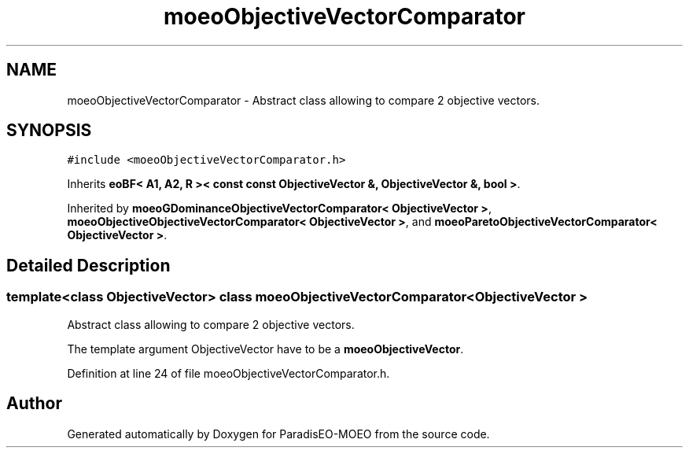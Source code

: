 .TH "moeoObjectiveVectorComparator" 3 "6 Jul 2007" "Version 1.0-beta" "ParadisEO-MOEO" \" -*- nroff -*-
.ad l
.nh
.SH NAME
moeoObjectiveVectorComparator \- Abstract class allowing to compare 2 objective vectors.  

.PP
.SH SYNOPSIS
.br
.PP
\fC#include <moeoObjectiveVectorComparator.h>\fP
.PP
Inherits \fBeoBF< A1, A2, R >< const const ObjectiveVector &, ObjectiveVector &, bool >\fP.
.PP
Inherited by \fBmoeoGDominanceObjectiveVectorComparator< ObjectiveVector >\fP, \fBmoeoObjectiveObjectiveVectorComparator< ObjectiveVector >\fP, and \fBmoeoParetoObjectiveVectorComparator< ObjectiveVector >\fP.
.PP
.SH "Detailed Description"
.PP 

.SS "template<class ObjectiveVector> class moeoObjectiveVectorComparator< ObjectiveVector >"
Abstract class allowing to compare 2 objective vectors. 

The template argument ObjectiveVector have to be a \fBmoeoObjectiveVector\fP. 
.PP
Definition at line 24 of file moeoObjectiveVectorComparator.h.

.SH "Author"
.PP 
Generated automatically by Doxygen for ParadisEO-MOEO from the source code.
